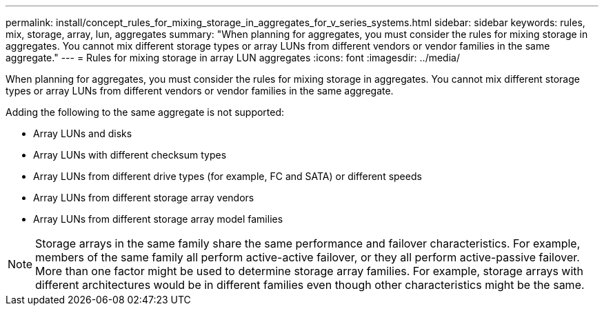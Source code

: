 ---
permalink: install/concept_rules_for_mixing_storage_in_aggregates_for_v_series_systems.html
sidebar: sidebar
keywords:  rules, mix, storage, array, lun, aggregates
summary: "When planning for aggregates, you must consider the rules for mixing storage in aggregates. You cannot mix different storage types or array LUNs from different vendors or vendor families in the same aggregate."
---
= Rules for mixing storage in array LUN aggregates
:icons: font
:imagesdir: ../media/

[.lead]
When planning for aggregates, you must consider the rules for mixing storage in aggregates. You cannot mix different storage types or array LUNs from different vendors or vendor families in the same aggregate.

Adding the following to the same aggregate is not supported:

* Array LUNs and disks
* Array LUNs with different checksum types
* Array LUNs from different drive types (for example, FC and SATA) or different speeds
* Array LUNs from different storage array vendors
* Array LUNs from different storage array model families

[NOTE]
====
Storage arrays in the same family share the same performance and failover characteristics. For example, members of the same family all perform active-active failover, or they all perform active-passive failover. More than one factor might be used to determine storage array families. For example, storage arrays with different architectures would be in different families even though other characteristics might be the same.
====
